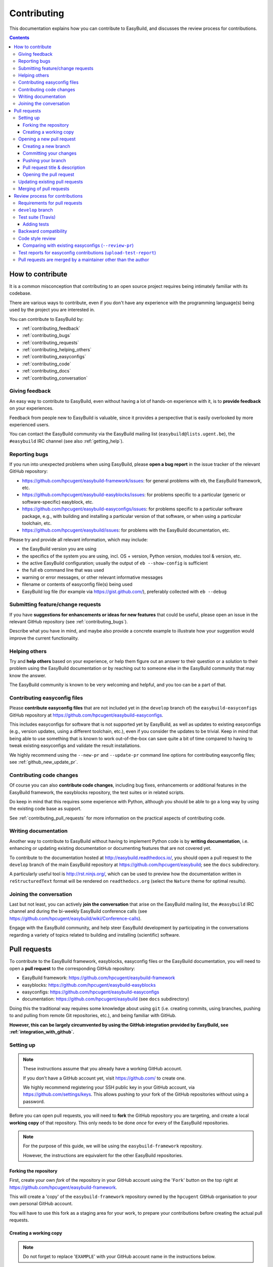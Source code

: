 .. _contributing:

Contributing
============

This documentation explains how you can contribute to EasyBuild,
and discusses the review process for contributions.

.. contents::
    :depth: 3
    :backlinks: none

.. _contributing_how:

How to contribute
-----------------

It is a common misconception that contributing to an open source project
requires being intimately familiar with its codebase.

There are various ways to contribute, even if you don't have any experience
with the programming language(s) being used by the project you are interested in.

You can contribute to EasyBuild by:

* :ref:`contributing_feedback`
* :ref:`contributing_bugs`
* :ref:`contributing_requests`
* :ref:`contributing_helping_others`
* :ref:`contributing_easyconfigs`
* :ref:`contributing_code`
* :ref:`contributing_docs`
* :ref:`contributing_conversation`

.. _contributing_feedback:

Giving feedback
~~~~~~~~~~~~~~~

An easy way to contribute to EasyBuild, even without having a lot of
hands-on experience with it, is to **provide feedback** on your experiences.

Feedback from people new to EasyBuild is valuable, since it provides
a perspective that is easily overlooked by more experienced users.

You can contact the EasyBuild community via the EasyBuild mailing
list (``easybuild@lists.ugent.be``), the ``#easybuild`` IRC channel (see also :ref:`getting_help`).

.. _contributing_bugs:

Reporting bugs
~~~~~~~~~~~~~~

If you run into unexpected problems when using EasyBuild, please **open a bug report**
in the issue tracker of the relevant GitHub repository:

* https://github.com/hpcugent/easybuild-framework/issues: for general problems with ``eb``, the EasyBuild framework, etc.
* https://github.com/hpcugent/easybuild-easyblocks/issues: for problems specific to a particular (generic or software-specific) easyblock, etc.
* https://github.com/hpcugent/easybuild-easyconfigs/issues: for problems specific to a particular software package,
  e.g., with building and installing a particular version of that software, or when using a particular toolchain, etc.
* https://github.com/hpcugent/easybuild/issues: for problems with the EasyBuild documentation, etc.

Please try and provide all relevant information, which may include:

* the EasyBuild version you are using
* the specifics of the system you are using, incl. OS + version, Python version, modules tool & version, etc.
* the active EasyBuild configuration; usually the output of ``eb --show-config`` is sufficient
* the full ``eb`` command line that was used
* warning or error messages, or other relevant informative messages
* filename or contents of easyconfig file(s) being used
* EasyBuild log file (for example via https://gist.github.com/), preferably collected with ``eb --debug``


.. _contributing_requests:

Submitting feature/change requests
~~~~~~~~~~~~~~~~~~~~~~~~~~~~~~~~~~

If you have **suggestions for enhancements or ideas for new features** that could be useful,
please open an issue in the relevant GitHub repository (see :ref:`contributing_bugs`).

Describe what you have in mind, and maybe also provide a concrete example to illustrate
how your suggestion would improve the current functionality.


.. _contributing_helping_others:

Helping others
~~~~~~~~~~~~~~

Try and **help others** based on your experience, or help them figure out an answer to their question
or a solution to their problem using the EasyBuild documentation or by reaching out
to someone else in the EasyBuild community that may know the answer.

The EasyBuild community is known to be very welcoming and helpful, and you too can be a part of that.


.. _contributing_easyconfigs:

Contributing easyconfig files
~~~~~~~~~~~~~~~~~~~~~~~~~~~~~

Please **contribute easyconfig files** that are not included yet in
(the ``develop`` branch of) the ``easybuild-easyconfigs`` GitHub repository at
https://github.com/hpcugent/easybuild-easyconfigs.

This includes easyconfigs for software that is not supported yet by EasyBuild,
as well as updates to existing easyconfigs (e.g., version updates, using a
different toolchain, etc.), even if you consider the updates to be trivial.
Keep in mind that being able to use something that is known to work out-of-the-box
can save quite a bit of time compared to having to tweak existing easyconfigs
and validate the result installations.

We highly recommend using the ``--new-pr`` and ``--update-pr`` command
line options for contributing easyconfig files; see :ref:`github_new_update_pr`.


.. _contributing_code:

Contributing code changes
~~~~~~~~~~~~~~~~~~~~~~~~~

Of course you can also **contribute code changes**, including bug fixes,
enhancements or additional features in the EasyBuild framework, the easyblocks repository,
the test suites or in related scripts.

Do keep in mind that this requires some experience with Python,
although you should be able to go a long way by using the existing code base as support.

See :ref:`contributing_pull_requests` for more information on the practical
aspects of contributing code.


.. _contributing_docs:

Writing documentation
~~~~~~~~~~~~~~~~~~~~~

Another way to contribute to EasyBuild without having to implement Python
code is by **writing documentation**, i.e. enhancing or updating existing
documentation or documenting features that are not covered yet.

To contribute to the documentation hosted at http://easybuild.readthedocs.io/,
you should open a pull request to the ``develop`` branch of the
main EasyBuild repository at https://github.com/hpcugent/easybuild; see the ``docs`` subdirectory.

A particularly useful tool is http://rst.ninjs.org/, which can be used to
preview how the documentation written in ``reStructuredText`` format
will be rendered on ``readthedocs.org`` (select the ``Nature`` theme for optimal
results).


.. _contributing_conversation:

Joining the conversation
~~~~~~~~~~~~~~~~~~~~~~~~

Last but not least, you can actively **join the conversation** that arise on the EasyBuild
mailing list, the ``#easybuild`` IRC channel and during the bi-weekly EasyBuild
conference calls (see https://github.com/hpcugent/easybuild/wiki/Conference-calls).

Engage with the EasyBuild community, and help steer EasyBuild development by participating
in the conversations regarding a variety of topics related to building and installing (scientific) software.


.. _contributing_pull_requests:

Pull requests
-------------

To contribute to the EasyBuild framework, easyblocks, easyconfig files
or the EasyBuild documentation, you will need to open a **pull request** to the
corresponding GitHub repository:

* EasyBuild framework: https://github.com/hpcugent/easybuild-framework
* easyblocks: https://github.com/hpcugent/easybuild-easyblocks
* easyconfigs: https://github.com/hpcugent/easybuild-easyconfigs
* documentation: https://github.com/hpcugent/easybuild (see ``docs`` subdirectory)

Doing this the traditional way requires some knowledge about using ``git``
(i.e. creating commits, using branches, pushing to and pulling from remote
Git repositories, etc.), and being familiar with GitHub.

**However, this can be largely circumvented by using the GitHub integration
provided by EasyBuild, see :ref:`integration_with_github`.**


.. _contributing_pull_request_setup:

Setting up
~~~~~~~~~~

.. note:: These instructions assume that you already have a working GitHub account.

          If you don't have a GitHub account yet, visit https://github.com/ to create one.

          We highly recommend registering your SSH public key in your GitHub account,
          via https://github.com/settings/keys. This allows pushing to your fork of
          the GitHub repositories without using a password.

Before you can open pull requests, you will need to **fork** the GitHub repository
you are targeting, and create a local **working copy** of that repository. This only
needs to be done *once* for every of the EasyBuild repositories.

.. note:: For the purpose of this guide, we will be using the ``easybuild-framework`` repository.

          However, the instructions are equivalent for the other EasyBuild repositories.

.. _contributing_pull_request_setup_fork_repo:

Forking the repository
++++++++++++++++++++++

First, create your own *fork* of the repository in your GitHub account using the
'``Fork``' button on the top right at https://github.com/hpcugent/easybuild-framework.

This will create a 'copy' of the ``easybuild-framework`` repository
owned by the ``hpcugent`` GitHub organisation to your own personal GitHub account.

You will have to use this fork as a staging area for your work,
to prepare your contributions before creating the actual pull requests.

.. _contributing_pull_request_setup_working_copy:

Creating a working copy
+++++++++++++++++++++++

.. note:: Do not forget to replace '``EXAMPLE``' with your GitHub account name in the instructions below.

In addition to forking the repository on GitHub, you also need to create
a local *working copy* of the repository. This is basically a local checkout
of the repository where you can track the changes you are making.

First, *clone* your fork of the repository:

.. code:: shell

  git clone git@github.com:EXAMPLE/easybuild-framework.git

If that worked as expected, you should have a new directory named ``easybuild-framework``.
Move into the ``easybuild-framework`` directory:

.. code:: shell

  cd easybuild-framework

Finally, we recommended to also check out the ``develop`` branch,
which will be used as the base for your own branches:

.. code:: shell

  git checkout -b develop origin/develop

With this in place, you are all set to open pull requests for your contributions.

Keeping the ``develop`` branch in sync
######################################

It is important to keep the ``develop`` branch in your working copy in sync
with the upstream repository in the GitHub ``hpcugent`` organization.

For this, you need to add the upstream repository as a '*remote*' repository:

.. code:: shell

  git remote add upstream git@github.com:hpcugent/easybuild-framework.git

.. note:: '``upstream``' is just a name that you give to the remote the central
          ``hpcugent`` repository on GitHub; you can modify this to your liking
          if desired (but do take that into account for the further instructions if you do so).

          For your fork of the repository, a default remote named ``origin`` should
          have been created via ``git clone`` (see the output of ``git remote -v``).

To sync your ``develop`` branch, use ``git pull upstream develop`` after making
sure you have the ``develop`` branch checked out:

.. code:: shell

  git checkout develop
  git pull upstream develop


.. _contributing_creating_pull_requests:

Opening a new pull request
~~~~~~~~~~~~~~~~~~~~~~~~~~

.. note:: This section describes the manual procedure to open a new pull request.

          Please consider using ``eb --new-pr`` instead, see :ref:`github_new_pr`.

.. note:: We assume you are already located in your local working copy of
          the repository you want to contribute to (e.g., ``easybuild-framework``).

To open a pull request for your contribution, you must follow these steps:

i. :ref:`contributing_creating_pull_requests_branch`
ii. :ref:`contributing_creating_pull_requests_commit`
iii. :ref:`contributing_creating_pull_requests_push`
iv. :ref:`contributing_creating_pull_requests_pr_title`
v. :ref:`contributing_creating_pull_requests_open_pr`


.. _contributing_creating_pull_requests_branch:

Creating a new branch
+++++++++++++++++++++

First, create a new branch for your work. You can do this either before
or after making the changes that you would like to contribute, but we
recommend to create a new branch before making any changes.

Make sure you have the ``develop`` branch checked out before creating your branch:

.. code:: shell

  git checkout develop

To create a new branch, you should use ``git branch <branch_name>`` followed by
``git checkout <branch_name>``, or equivalently ``git checkout -b <branch_name>``.

For example, to create a new branch named ``mybranch``:

.. code:: shell

  git checkout -b mybranch

You can choose the branch name freely, but make it sufficiently descriptive --
your future self will thank you.


.. _contributing_creating_pull_requests_commit:

Committing your changes
+++++++++++++++++++++++

To 'save' your changes, you should create one or more *commits* in the branch
you created. We recommended making separate commits for different 'units of work'.

First, make sure you have checked out the branch were you want to commit the changes to.
For example, to prepare for committing changes to the ``mybranch`` branch:

.. code:: shell

  git checkout mybranch

To check which branch is currently checked out, use ``git branch``.

To get a high-level overview of the changes before committing them, you can use ``git status``.

To see the actual changes that were made, use ``git diff``.

To commit the changes you want to contribute, use ``git add <files>``
to *stage* the changes, followed by ``git commit -m "<message>"`` to create
the actual commit.

For example, to commit the changes that were made to ``easybuild/tools/filetools.py``:

.. code:: shell

  git add easybuild/tools/filetools.py
  git status  # check which files are staged for commit
  git commit -m "example commit message for changes to filetools.py"

.. note:: Please use a concise commit message that describes the changes you made.

.. note:: For files that are already being tracked, you can use ``git commit -am <message>``
          to commit all changes at once.

To verify that your work was committed, use ``git log`` to see all commits
on the current branch. Use ``git log --stat`` and/or ``git log --diff`` to see
more details about which changes are included in each of the commits.


.. _contributing_creating_pull_requests_push:

Pushing your branch
+++++++++++++++++++

Once you have committed your changes to a branch, you should *push* your
branch to your fork of the GitHub repository using ``git push``.

For example, to push the ``mybranch`` branch to your fork of the GitHub repository
(via the ``origin`` remote, see :ref:`contributing_pull_request_setup_working_copy`):

.. code:: shell

  git push origin mybranch

Note: this will make your work public.


.. _contributing_creating_pull_requests_pr_title:

Pull request title & description
++++++++++++++++++++++++++++++++

Please use a descriptive (short) title for your pull requests, and clarify (if needed) in the pull request description.

If any other pull requests are required, refer to them in the description using ``#<PR number>`` (only for pull requests
to the same repository), or by copy-pasting the URL to the pull request.

For pull requests to the easyconfig repository, we recommend using this format for the pull request title
when contributing new easyconfig files::

  {<moduleclass>}[<toolchain>] <software name> <software version> <extra info>

For example:

* ``{tools}[dummy] EasyBuild v3.2.1``
* ``{math}[intel/2017a] numpy 1.13.0 w/ Python 2.7.13``
* ``{math,numlib}[foss/2017a] METIS v5.1.0, ParMETIS v4.0.3, SuiteSparse v4.5.5, ...``

If you are opening a work-in-progress pull request, for example to solicit feedback, tag it using ``(WIP)``.
in the pull request title.

.. _contributing_creating_pull_requests_open_pr:

Opening the pull request
++++++++++++++++++++++++

To open a pull request using the branch you pushed,
you should use the GitHub interface, and follow the steps outlined below.

.. note:: Replace '``EXAMPLE``' with your GitHub account name, and
          '``easybuild-framework``' with the name of the target EasyBuild repository.

i. visit https://github.com/EXAMPLE/easybuild-framework;
ii. switch to the branch that includes the changes you want to contribute
    using the '``Branch: master``' button on the left,
    for example by selecting ``Branch: mybranch`` from the dropdown list
iii. click the '``New pull request``' button;
iv. change the target branch to ``develop`` using the '``base: master``' button;
v. review your changes using the 'diff' view presented by GitHub;
vi. provide an appropriate title and description for your contribution;
vii. open the pull request by clicking the green '``Create pull request``' button

Next, your pull request will be reviewed & tested, see :ref:`contributing_review_process`.

.. _contributing_updating_pull_requests:

Updating existing pull requests
~~~~~~~~~~~~~~~~~~~~~~~~~~~~~~~

.. note:: This section describes the manual procedure to create a new pull request.

          Please consider using ``eb --update-pr`` instead, see :ref:`github_update_pr`.

It is quite common to update a pull request after creating it,
for example if Travis reports problems with the changes being made, or as a response
to someone reviewing your contribution.

To update an existing pull request, it suffices to add commits to the branch
that was used for opening the pull request, and pushing the updated branch to GitHub.

For example, to update the pull request that was created using the ``mybranch`` branch:

.. code:: shell

  git checkout mybranch
  # make changes...
  git add <paths to changed files>
  git commit -m "example commit message for additional changes"
  git push origin mybranch

Updating a pull request will trigger Travis to re-test your contribution,
and a notification will be sent out to whoever is 'watching' your pull request.


.. _contributing_merging_pull_requests:

Merging of pull requests
~~~~~~~~~~~~~~~~~~~~~~~~

Once your pull request has been given the green light by Travis and one or more
people reviewing have approved the changes, it can be merged into
the ``develop`` branch.

**This can only be done by a member of the EasyBuild maintainers team.
Only pull requests that meet the requirements are eligible for merging,
see :ref:`contributing_review_process_pr_requirements`.**

Merging a pull request usually implies that the changes will be part of the next EasyBuild release.


.. _contributing_review_process:

Review process for contributions
--------------------------------

Each contribution is thoroughly reviewed and tested before it gets merged in.
Some aspects of this are automated, others require human intervention.

.. _contributing_review_process_pr_requirements:

Requirements for pull requests
~~~~~~~~~~~~~~~~~~~~~~~~~~~~~~

**Only pull requests (PRs) that fullfil these requirements are eligible to be merged:**

(i) *the PR must target the* ``develop`` *branch of the repository*; see :ref:`contributing_review_process_develop_branch`

(ii) *the test suite must (still) pass*, i.e. Travis *must* give a green light; see :ref:`contributing_review_process_travis`

  * *tests should be added or enhanced when appropriate*; see :ref:`contributing_review_process_adding_tests`,
    especially for PRs to the ``easybuild-framework`` repository

(iii) *backward compatibility should be retained*; see :ref:`contributing_review_process_backward_compatibility`
(iv) *code style must be kept consistent*; see :ref:`contributing_review_process_code_style`

  * *easyconfigs should be kept consistent across versions & toolchains*; see :ref:`contributing_review_process_review_pr`

(v) *(successful) test reports must be submitted for easyconfig PRs*; see :ref:`contributing_review_process_test_reports`

(vi) *the PR is approved by one or more maintainers of the repository*; see :ref:`maintainers`

(vii) *the PR should be merged by one of the maintainers, other than the author of the PR*; see :ref:`contributing_review_process_do_not_merge_your_own_prs`

.. _contributing_review_process_develop_branch:

``develop`` branch
~~~~~~~~~~~~~~~~~~

**Pull requests are only merged in the** '``develop``' **branch** of the EasyBuild repositories,
which contains the changes that will be included in the next EasyBuild release.

The '``master``' branch provides the latest stable release of EasyBuild at all times.
Only the EasyBuild release manager should issue a pull request to the EasyBuild '``master``' branch,
when preparing a new EasyBuild release.

Occasionally, an additional version branch (e.g. '``3.3.x``') may be introduced temporarily,
in case an intermittent bugfix release is being worked on.

.. _contributing_review_process_travis:

Test suite (Travis)
~~~~~~~~~~~~~~~~~~~

Each pull request is tested automatically by Travis and the test result is reported in the pull request.

**Only pull requests that have been tested and approved by Travis are
eligible for being merged!**

Note that Travis will only run the *test suite* for that particular repository.
That is, for easyconfig contributions it does *not* include
actually building and installing software.

For more information on the test suites, see :ref:`unit_tests`.

.. _contributing_review_process_adding_tests:

Adding tests
++++++++++++

An implicit requirement for contributions, in particular contributions to the EasyBuild framework,
is that they **must be accompanied by additional tests or test cases**.

For new features or enhancements, a dedicated test (case) must be added
which verifies that the feature implementation works as expected.

For bug fixes, a test (case) must be added that triggers the code path where the bug manifested,
and which verifies that the bug was indeed fixed.

Tests not only confirm that the implementation is correct, it also helps to ensure
that any future changes will not break the functionality you contributed.


.. _contributing_review_process_backward_compatibility:

Backward compatibility
~~~~~~~~~~~~~~~~~~~~~~

**Contributions should retain backward compatibility**, i.e., they should *not*
make any changes that alter the (default) functionality of the existing code base.
Of course, enhancements to existing code that retain backward compatibility can be made.

One exception to this rule is *bug fixes*, where the whole point is usually
to fix functionality that was implemented incorrectly.

This also applies to existing easyconfig files; for example, the versions
of dependencies should *not* be altered. Adding dependencies that were missing
or otherwise enhancing existing easyconfigs (e.g., adding extra extensions,
enabling additional features, etc.) are usually considered acceptable.

Changes that break backward compatibility have to be motivated
well with technical arguments, and must be approved by the EasyBuild maintainers.


.. _contributing_review_process_code_style:

Code style review
~~~~~~~~~~~~~~~~~

Next to functional evaluation of contributions, care is also taken to
maintain a consistent code style across the EasyBuild code base
(see also :ref:`code_style`);
**contributions must take the (mostly PEP8) code style into account.**

This aspect is sometimes considered to be needless overhead, yet it is an
important aspect of the review process. A consistent code style is invaluable
in a large code base that is constantly being updated by a worldwide community.

This also applies to easyconfig files, where we try to maintain a strict style
that mostly matches the established PEP8 coding style for Python (since
easyconfigs are written in Python syntax). However, also the grouping and
ordering of easyconfig parameters is a part of the 'code' style we maintain.

An automated (partial) style check on easyconfig files can be performed via ``eb --check-style``,
and is also a part of the test suite run by Travis for easyconfig PRs.


.. _contributing_review_process_review_pr:

Comparing with existing easyconfigs (``--review-pr``)
+++++++++++++++++++++++++++++++++++++++++++++++++++++

We try to maintain **consistency across easyconfig files** for a particular
software package, across multiple software versions, toolchains and variants
(with a different ``versionsuffix``).

Therefore, easyconfig contributions are also reviewed using ``eb --review-pr <PR #>``,
which compares the touched easyconfig files to those in the current
``develop`` branch that are most closely related.

The easyconfig files to compare with are selected based on similarity,
by combining two criteria, in order.

First, the software version is taken into account, using one of the following
criteria:

* exact match on software version match
* match on major/minor software version
* match on major software version
* no match on software version

This is combined with one of the criteria below (in order):

* matching versionsuffix and toolchain name/version
* matching versionsuffix and toolchain name (any toolchain version)
* matching versionsuffix (any toolchain name/version)
* matching toolchain name/version (any versionsuffix)
* matching toolchain name (any versionsuffix, toolchain version)
* no extra requirements (any versionsuffix, toolchain name/version)

The first combination of one of the software version criteria with one of
the other criteria that yields one or more matching easyconfig files is used.
If none of the combinations match, no easyconfig files for that particular software
package are available yet, and no comparison is made.

The output of ``--review-pr`` provides a 'multidiff' comparison, which highlights
the differences between the easyconfig file in the pull request and the most similar
selected ones from the current ``develop`` branch.

For example:

.. raw:: html

  <script type="text/javascript" src="https://asciinema.org/a/103889.js" id="asciicast-103889" async></script>

Interpreting this output is a quick and easy way to assess how different the
contributed easyconfig files are from the existing easyconfigs, although it
does require a bit of practice because of the density of the provided information.


.. _contributing_review_process_test_reports:

Test reports for easyconfig contributions (``upload-test-report``)
~~~~~~~~~~~~~~~~~~~~~~~~~~~~~~~~~~~~~~~~~~~~~~~~~~~~~~~~~~~~~~~~~~

For easyconfig contributions, one or more accompanying **test reports must be submitted** to confirm that the added and/or changed easyconfig files (still) work as expected.

We recommend that you submit a test report for your own easyconfig pull requests.
Other people can also submit test reports to confirm that your contribution works as expected on their system(s).

With EasyBuild being properly configured (see :ref:`github_configuration`), this should be as simple as running ``eb --from-pr <PR#> --upload-test-report --force --robot``.

See :ref:`github_upload_test_report` for more information.


.. _contributing_review_process_do_not_merge_your_own_prs:

Pull requests are merged by a maintainer other than the author
~~~~~~~~~~~~~~~~~~~~~~~~~~~~~~~~~~~~~~~~~~~~~~~~~~~~~~~~~~~~~~

**A pull request should never be merged by its author.**

This policy is maintained in order to ensure a *"two-pairs-of-eyes"* review process of all contributions.
